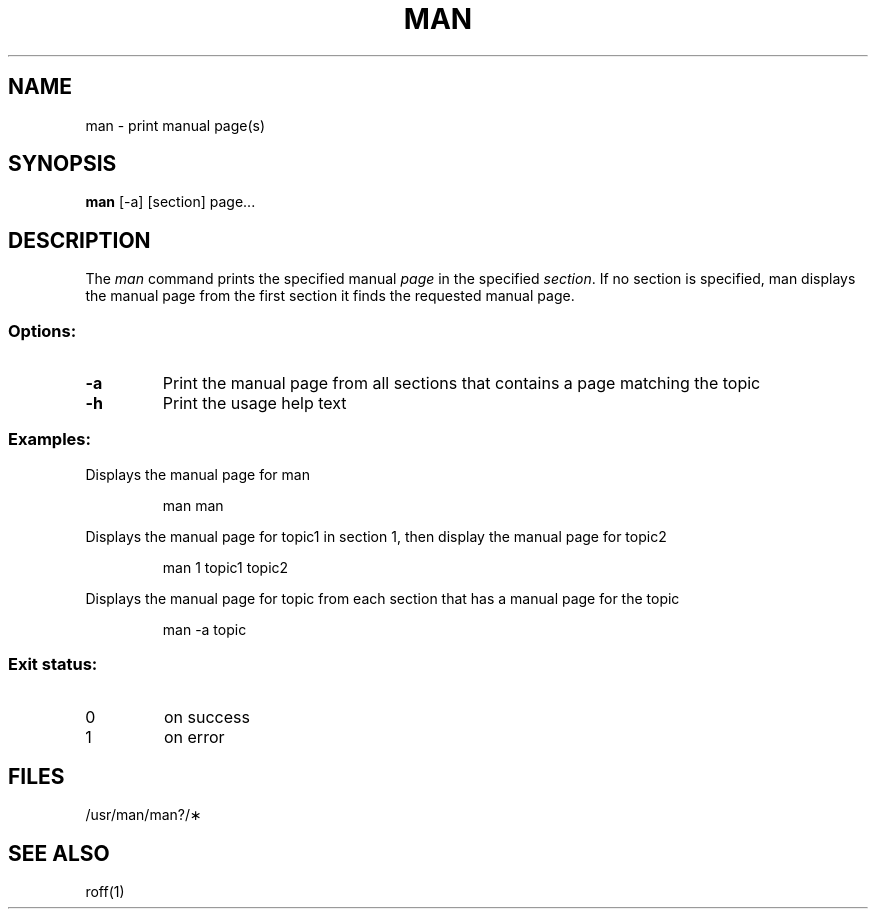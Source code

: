 .TH MAN 1
.SH NAME
man \- print manual page(s)
.SH SYNOPSIS
.B man
[-a] [section] page...
.SH DESCRIPTION
The
.I man
command prints the specified manual
.I page
in the specified
.IR section .
If no section is specified, man displays the manual page from the first section it finds
the requested manual page.
.SS Options:
.TP 
.B \-a
Print the manual page from all sections that contains a page matching the topic
.TP
.B \-h
Print the usage help text
.SS Examples:
Displays the manual page for man
.IP
man man
.PP
Displays the manual page for topic1 in section 1, then display the manual page for topic2
.IP
man 1 topic1 topic2
.PP
Displays the manual page for topic from each section that has a manual page for the topic 
.IP
man -a topic
.SS "Exit status:"
.TP
0
on success
.TP
1
on error
.SH FILES
/usr/man/man?/\(**
.SH "SEE ALSO"
roff(1)
